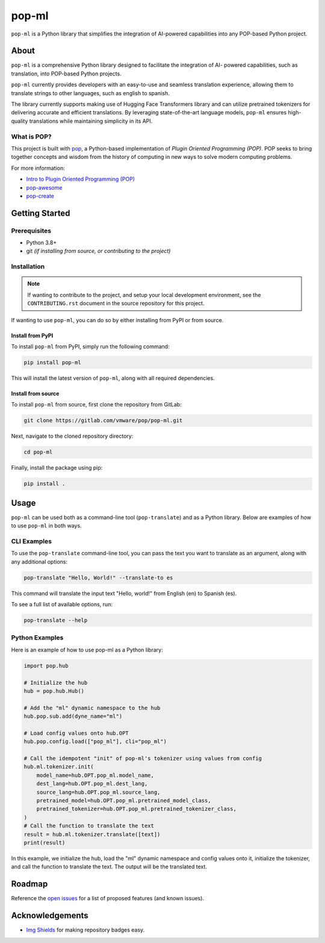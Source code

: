 ======
pop-ml
======

.. image:: https://img.shields.io/badge/made%20with-pop-teal
   :alt: Made with pop, a Python implementation of Plugin Oriented Programming
   :target: https://pop.readthedocs.io/

.. image:: https://img.shields.io/badge/docs%20on-GitLab%20Pages-blue
   :alt: Documentation is published with Sphinx on GitLab Pages
   :target: https://vmware.gitlab.io/pop/pop-ml/en/latest/index.html

.. image:: https://img.shields.io/badge/made%20with-python-yellow
   :alt: Made with Python
   :target: https://www.python.org/


``pop-ml`` is a Python library that simplifies the integration of AI-powered
capabilities into any POP-based Python project.

About
=====

``pop-ml`` is a comprehensive Python library designed to facilitate the integration of AI-
powered capabilities, such as translation, into POP-based Python projects.

``pop-ml`` currently provides developers with an easy-to-use and seamless translation experience, allowing them
to translate strings to other languages, such as english to spanish.

The library currently supports making use of Hugging Face Transformers library and can utilize pretrained
tokenizers for delivering accurate and efficient translations. By leveraging state-of-the-art
language models, ``pop-ml`` ensures high-quality translations while maintaining simplicity in
its API.


What is POP?
------------

This project is built with `pop <https://pop.readthedocs.io/>`__, a Python-based
implementation of *Plugin Oriented Programming (POP)*. POP seeks to bring
together concepts and wisdom from the history of computing in new ways to solve
modern computing problems.

For more information:

* `Intro to Plugin Oriented Programming (POP) <https://pop-book.readthedocs.io/en/latest/>`__
* `pop-awesome <https://gitlab.com/vmware/pop/pop-awesome>`__
* `pop-create <https://gitlab.com/vmware/pop/pop-create/>`__

Getting Started
===============

Prerequisites
-------------

* Python 3.8+
* git *(if installing from source, or contributing to the project)*

Installation
------------

.. note::

   If wanting to contribute to the project, and setup your local development
   environment, see the ``CONTRIBUTING.rst`` document in the source repository
   for this project.

If wanting to use ``pop-ml``, you can do so by either
installing from PyPI or from source.

Install from PyPI
+++++++++++++++++

To install ``pop-ml`` from PyPI, simply run the following command:

.. code-block:: bash

    pip install pop-ml

This will install the latest version of ``pop-ml``, along with all required dependencies.

Install from source
+++++++++++++++++++

To install ``pop-ml`` from source, first clone the repository from GitLab:

.. code-block:: bash

    git clone https://gitlab.com/vmware/pop/pop-ml.git

Next, navigate to the cloned repository directory:

.. code-block:: bash

    cd pop-ml

Finally, install the package using pip:

.. code-block:: bash

    pip install .

Usage
=====

``pop-ml`` can be used both as a command-line tool (``pop-translate``) and as a Python library.
Below are examples of how to use ``pop-ml`` in both ways.

CLI Examples
------------

To use the ``pop-translate`` command-line tool, you can pass the text you want to translate as
an argument, along with any additional options:

.. code-block:: bash

    pop-translate "Hello, World!" --translate-to es

This command will translate the input text "Hello, world!" from English (en) to Spanish (es).

To see a full list of available options, run:

.. code-block:: bash

    pop-translate --help


Python Examples
---------------

Here is an example of how to use pop-ml as a Python library:


.. code-block:: python

    import pop.hub

    # Initialize the hub
    hub = pop.hub.Hub()

    # Add the "ml" dynamic namespace to the hub
    hub.pop.sub.add(dyne_name="ml")

    # Load config values onto hub.OPT
    hub.pop.config.load(["pop_ml"], cli="pop_ml")

    # Call the idempotent "init" of pop-ml's tokenizer using values from config
    hub.ml.tokenizer.init(
        model_name=hub.OPT.pop_ml.model_name,
        dest_lang=hub.OPT.pop_ml.dest_lang,
        source_lang=hub.OPT.pop_ml.source_lang,
        pretrained_model=hub.OPT.pop_ml.pretrained_model_class,
        pretrained_tokenizer=hub.OPT.pop_ml.pretrained_tokenizer_class,
    )
    # Call the function to translate the text
    result = hub.ml.tokenizer.translate([text])
    print(result)


In this example, we initialize the hub, load the "ml" dynamic namespace and config values
onto it, initialize the tokenizer, and call the function to translate the text. The output will be
the translated text.

Roadmap
=======

Reference the `open issues <https://gitlab.com/vmware/pop/pop-ml/issues>`__ for a list of
proposed features (and known issues).

Acknowledgements
================

* `Img Shields <https://shields.io>`__ for making repository badges easy.
